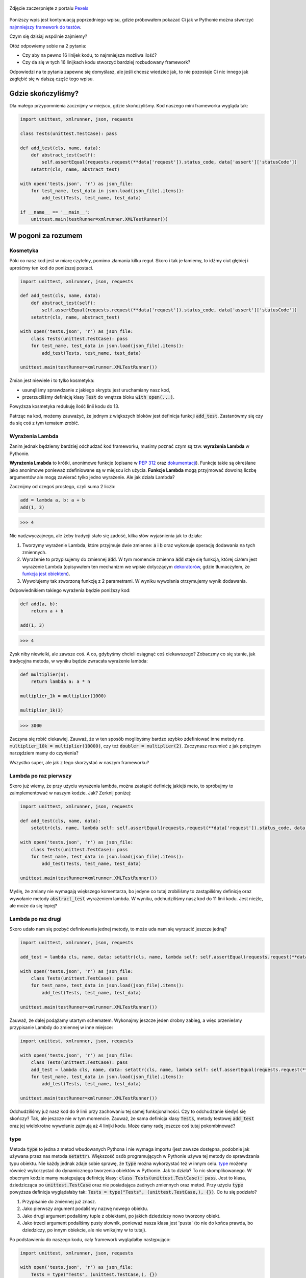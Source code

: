 .. title: Jeszcze mniejszy framework do testów w Pythonie
.. slug: jeszcze-mniejszy-framework-do-testow-w-pythonie
.. date: 2021-01-06 20:53:56 UTC+01:00
.. tags: python, requests, unittest, lambda
.. category: python
.. link: 
.. description: Potęgi Pythona ciąg dalszy
.. type: text
.. previewimage: /images/posts/jeszcze-mniejszy-framework-do-testow-w-pythonie.jpg
.. template: newsletter.tmpl

.. figure:: /images/posts/jeszcze-mniejszy-framework-do-testow-w-pythonie.jpg
    :align: center
    :target: /posts/jeszcze-mniejszy-framework-do-testow-w-pythonie/

    Zdjęcie zaczerpnięte z portalu `Pexels <https://www.pexels.com/>`_

Poniższy wpis jest kontynuacją poprzedniego wpisu, gdzie próbowałem pokazać Ci jak w Pythonie można stworzyć `najmniejszy framework do testów </posts/20201218/najmniejszy-framework-do-testow-w-pythonie/>`_.

Czym się dzisiaj wspólnie zajmiemy?

Otóż odpowiemy sobie na 2 pytania:

* Czy aby na pewno 16 linijek kodu, to najmniejsza możliwa ilość?
* Czy da się w tych 16 linijkach kodu stworzyć bardziej rozbudowany framework?

Odpowiedzi na te pytania zapewne się domyślasz, ale jeśli chcesz wiedzieć jak, to nie pozostaje Ci nic innego jak zagłębić się w dalszą część tego wpisu.

.. more

Gdzie skończyliśmy?
===================

Dla małego przypomnienia zacznijmy w miejscu, gdzie skończyliśmy. Kod naszego mini frameworka wygląda tak:

.. code:: python

    import unittest, xmlrunner, json, requests

    class Tests(unittest.TestCase): pass

    def add_test(cls, name, data):
        def abstract_test(self):
            self.assertEqual(requests.request(**data['request']).status_code, data['assert']['statusCode'])
        setattr(cls, name, abstract_test)

    with open('tests.json', 'r') as json_file:
        for test_name, test_data in json.load(json_file).items():
            add_test(Tests, test_name, test_data)

    if __name__ == '__main__':
        unittest.main(testRunner=xmlrunner.XMLTestRunner())

W pogoni za rozumem
===================

Kosmetyka
---------

Póki co nasz kod jest w miarę czytelny, pomimo złamania kilku reguł. Skoro i tak je łamiemy, to idźmy ciut głębiej i uprośćmy ten kod do poniższej postaci.

.. code:: python

    import unittest, xmlrunner, json, requests

    def add_test(cls, name, data):
        def abstract_test(self):
            self.assertEqual(requests.request(**data['request']).status_code, data['assert']['statusCode'])
        setattr(cls, name, abstract_test)

    with open('tests.json', 'r') as json_file:
        class Tests(unittest.TestCase): pass
        for test_name, test_data in json.load(json_file).items():
            add_test(Tests, test_name, test_data)

    unittest.main(testRunner=xmlrunner.XMLTestRunner())

Zmian jest niewiele i to tylko kosmetyka:

* usunęliśmy sprawdzanie z jakiego skryptu jest uruchamiany nasz kod,
* przerzuciliśmy definicję klasy :code:`Test` do wnętrza bloku :code:`with open(...)`.

Powyższa kosmetyka redukuję ilość linii kodu do 13.

Patrząc na kod, możemy zauważyć, że jednym z większych bloków jest definicja funkcji :code:`add_test`. Zastanówmy się czy da się coś z tym tematem zrobić.

Wyrażenia Lambda
----------------

Zanim jednak będziemy bardziej odchudzać kod frameworku, musimy poznać czym są tzw. **wyrażenia Lambda** w Pythonie.

**Wyrażenia Lmabda** to krótki, anonimowe funkcje (opisane w `PEP 312 <https://www.python.org/dev/peps/pep-0312/>`_ oraz `dokumentacji <https://docs.python.org/3/tutorial/controlflow.html#lambda-expressions>`_). Funkcje takie są określane jako anonimowe ponieważ zdefiniowane są w miejscu ich użycia. **Funkcje Lambda** mogą przyjmować dowolną liczbę argumentów ale mogą zawierać tylko jedno wyrażenie. Ale jak działa Lambda?

Zacznijmy od czegoś prostego, czyli suma 2 liczb:

.. code:: python

    add = lambda a, b: a + b
    add(1, 3)

>>> 4

Nic nadzwyczajnego, ale żeby tradycji stało się zadość, kilka słów wyjaśnienia jak to działa:

1. Tworzymy wyrażenie Lambda, które przyjmuje dwie zmienne: :code:`a` i :code:`b` oraz wykonuje operację dodawania na tych zmiennych.
2. Wyrażenie to przypisujemy do zmiennej :code:`add`. W tym momencie zmienna :code:`add` staje się funkcją, której ciałem jest wyrażenie Lambda (opisywałem ten mechanizm we wpisie dotyczącym `dekoratorów </posts/20200109/dekoratory-w-pythonie/>`_, gdzie tłumaczyłem, że `funkcja jest obiektem </posts/20200109/dekoratory-w-pythonie/#funkcja-jest-obiektem>`_).
3. Wywołujemy tak stworzoną funkcję z 2 parametrami. W wyniku wywołania otrzymujemy wynik dodawania.

Odpowiednikiem takiego wyrażenia będzie poniższy kod:

.. code:: python

    def add(a, b):
        return a + b

    add(1, 3)

>>> 4

Zysk niby niewielki, ale zawsze coś. A co, gdybyśmy chcieli osiągnąć coś ciekawszego? Zobaczmy co się stanie, jak tradycyjna metoda, w wyniku będzie zwracała wyrażenie lambda:

.. code:: python

    def multiplier(n):
        return lambda a: a * n

    multiplier_1k = multiplier(1000)

    multiplier_1k(3)

>>> 3000

Zaczyna się robić ciekawiej. Zauważ, że w ten sposób moglibyśmy bardzo szybko zdefiniować inne metody np. :code:`multiplier_10k = multiplier(10000)`, czy też :code:`doubler = multiplier(2)`. Zaczynasz rozumieć z jak potężnym narzędziem mamy do czynienia?

Wszystko super, ale jak z tego skorzystać w naszym frameworku?

Lambda po raz pierwszy
----------------------

Skoro już wiemy, że przy użyciu wyrażenia lambda, można zastąpić definicję jakiejś meto, to spróbujmy to zaimplementować w naszym kodzie. Jak? Zerknij poniżej:

.. code:: python

    import unittest, xmlrunner, json, requests

    def add_test(cls, name, data):
        setattr(cls, name, lambda self: self.assertEqual(requests.request(**data['request']).status_code, data['assert']['statusCode']))

    with open('tests.json', 'r') as json_file:
        class Tests(unittest.TestCase): pass
        for test_name, test_data in json.load(json_file).items():
            add_test(Tests, test_name, test_data)

    unittest.main(testRunner=xmlrunner.XMLTestRunner())

Myślę, że zmiany nie wymagają większego komentarza, bo jedyne co tutaj zrobiliśmy to zastąpiliśmy definicję oraz wywołanie metody :code:`abstract_test` wyrażeniem lambda. W wyniku, odchudziliśmy nasz kod do 11 linii kodu. Jest nieźle, ale może da się lepiej?

Lambda po raz drugi
-------------------

Skoro udało nam się pozbyć definiowania jednej metody, to może uda nam się wyrzucić jeszcze jedną?

.. code:: python

    import unittest, xmlrunner, json, requests

    add_test = lambda cls, name, data: setattr(cls, name, lambda self: self.assertEqual(requests.request(**data['request']).status_code, data['assert']['statusCode']))

    with open('tests.json', 'r') as json_file:
        class Tests(unittest.TestCase): pass
        for test_name, test_data in json.load(json_file).items():
            add_test(Tests, test_name, test_data)

    unittest.main(testRunner=xmlrunner.XMLTestRunner())

Zauważ, że dalej podążamy utartym schematem. Wykonajmy jeszcze jeden drobny zabieg, a więc przenieśmy przypisanie Lambdy do zmiennej w inne miejsce:

.. code:: python

    import unittest, xmlrunner, json, requests

    with open('tests.json', 'r') as json_file:
        class Tests(unittest.TestCase): pass
        add_test = lambda cls, name, data: setattr(cls, name, lambda self: self.assertEqual(requests.request(**data['request']).status_code, data['assert']['statusCode']))
        for test_name, test_data in json.load(json_file).items():
            add_test(Tests, test_name, test_data)

    unittest.main(testRunner=xmlrunner.XMLTestRunner())

Odchudziliśmy już nasz kod do 9 linii przy zachowaniu tej samej funkcjonalności. Czy to odchudzanie kiedyś się skończy? Tak, ale jeszcze nie w tym momencie. Zauważ, że sama definicja klasy :code:`Tests`, metody testowej :code:`add_test` oraz jej wielokrotne wywołanie zajmują aż 4 linijki kodu. Może damy radę jeszcze coś tutaj pokombinować?

type
----

Metoda :code:`type` to jedna z metod wbudowanych Pythona i nie wymaga importu (jest zawsze dostępna, podobnie jak używana przez nas metoda :code:`setattr`). Większość osób programujących w Pythonie używa tej metody do sprawdzania typu obiektu. Nie każdy jednak zdaje sobie sprawę, że :code:`type` można wykorzystać też w innym celu. `type <https://docs.python.org/3/library/functions.html?highlight=type#type>`_ możemy również wykorzystać do dynamicznego tworzenia obiektów w Pythonie. Jak to działa? To nic skomplikowanego. W obecnym kodzie mamy następującą definicję klasy: :code:`class Tests(unittest.TestCase): pass`. Jest to klasa, dziedzicząca po :code:`unittest.TestCase` oraz nie posiadająca żadnych zmiennych oraz metod. Przy użyciu :code:`type` powyższa definicja wyglądałaby tak: :code:`Tests = type("Tests", (unittest.TestCase,), {})`. Co tu się podziało?

1. Przypisanie do zmiennej już znasz.
2. Jako pierwszy argument podaliśmy nazwę nowego obiektu.
3. Jako drugi argument podaliśmy tuple z obiektami, po jakich dziedziczy nowo tworzony obiekt.
4. Jako trzeci argument podaliśmy pusty słownik, ponieważ nasza klasa jest 'pusta' (to nie do końca prawda, bo dziedziczy, po innym obiekcie, ale nie wnikajmy w to tutaj).

Po podstawieniu do naszego kodu, cały framework wyglądałby następująco:

.. code:: python

    import unittest, xmlrunner, json, requests

    with open('tests.json', 'r') as json_file:
        Tests = type("Tests", (unittest.TestCase,), {})
        add_test = lambda cls, name, data: setattr(cls, name, lambda self: self.assertEqual(requests.request(**data['request']).status_code, data['assert']['statusCode']))
        for test_name, test_data in json.load(json_file).items():
            add_test(Tests, test_name, test_data)

    unittest.main(testRunner=xmlrunner.XMLTestRunner())

Na razie zysku brak. Ciągle mamy 9 linii kodu. Jednak dla wprawnego oka, przyzwyczajonego do kodu pisanego w Pythonie, widać, że coś tutaj możemy teraz uprościć.

dict comprehension
------------------

Zwrot **dict comprehension** nie posiada sensownego tłumaczenia (dlatego będę używał go w oryginale). Czym jest **dict comprehension**? Jest to sposób na uproszczenie zapisu, tworzenia słownika z wykorzystaniem pętli :code:`for`, który opisany jest w `PEP 271 <https://www.python.org/dev/peps/pep-0274/>`_ (istnieje również bardzo podobny mechanizm jak **list comprehension**, który opisany jest w `PEP 202 <https://www.python.org/dev/peps/pep-0202/>`_). W skrócie zapis:

.. code:: python

    keys = ["a", "b", "c", "d"]
    values = [1, 2, 3, 4]

    new_dict = {}

    for i, k in enumerate(keys):
        new_dict[k] = values[i]

    new_dict

>>> {'a': 10, 'b': 20, 'c': 30, 'd': 40}

możemy zastąpić poprzez zapis:

.. code:: python

    keys = ["a", "b", "c", "d"]
    values = [1, 2, 3, 4]

    new_dict = {k: values[i] for i, k in enumerate(keys)}

    new_dict

>>> {'a': 10, 'b': 20, 'c': 30, 'd': 40}

Oczywiście taka konstrukcja może być wykorzystywana też w połączeniu z warunkami itp. Ale jak to może pomóc w odchudzeniu naszego kodu? Trzymaj się krzesła.

Najmniejszy framework
---------------------

Poskładajmy więc to wszystko w całość:

.. code:: python

    import unittest, xmlrunner, json, requests

    with open('tests.json', 'r') as json_file:
        tests_dict = {name: (lambda data: lambda self: self.assertEqual(
            requests.request(**data['request']).status_code, data['assert']['statusCode']))(data)
                      for name, data in json.load(json_file).items()
        }
        Tests = type("Tests", (unittest.TestCase,), tests_dict)

    unittest.main(testRunner=xmlrunner.XMLTestRunner())

Jak to działa? Przy wykorzystaniu **dict comprehension** stworzyliśmy słownik :code:`tests_dict`, który zawiera wszystkie metody testowe, które wcześniej tworzone były wewnątrz pętli :code:`for`. Pominęliśmy również krok dotyczący definicji oraz wywołania metody :code:`add_test`. Nie jest ona w tym momencie konieczna, ponieważ przypisujemy metodę bezpośrednio do zmiennej, która jest wartością słownika, przypisaną do odpowiedniego klucza w tym słowniku. Tak zdefiniowany słownik wstawiamy do dynamicznie tworzonej klasy.

Powyższy kod został przedstawiony w ten sposób, aby choć trochę zachować jego czytelność. Jeśli jednak pozbędziemy się niepotrzebnego formatowania oraz przypisania słownika do zmiennej :code:`tests_dict`, nasz kod będzie wyglądał następująco:

.. code:: python

    import unittest, xmlrunner, json, requests

    with open('tests.json', 'r') as json_file:
        Tests = type("Tests", (unittest.TestCase,), {name: (lambda data: lambda self: self.assertEqual(requests.request(**data['request']).status_code, data['assert']['statusCode']))(data) for name, data in json.load(json_file).items()})

    unittest.main(testRunner=xmlrunner.XMLTestRunner())

Tak dobrze widzisz, że nasz framework mieści się w **6 linijkach kodu** (pomijając puste linie, moglibyśmy odchudzić ten kod do zaledwie 4 linii kodu, co było by już tylko kosmetyczną zmianą). Nie wiem jak dla Ciebie, ale dla mnie to lekki obłęd.

Więcej funkcjonalności
======================

Skoro odchudziliśmy kod frameworku do zaledwie 6 linijek kodu, to do pierwotnie zakładanych 16 linijek, trochę nam brakuje. Spróbujmy wykorzystać ten zapas, do stworzenia testów, które testują coś więcej.

Ale co tak na prawdę możemy dodać do naszego frameworka, aby był bardziej rozbudowany? Do głowy przychodzą mi 3 rzeczy:

1. Dodanie weryfikacji poprawności struktury danych jakimi odpowiada testowany endpoint poprzez weryfikację listy kluczy.
2. Dodanie weryfikacji czasu odpowiedzi danego endpointa.
3. Wsparcie dla wielu plików json, co da nam możliwość rozbicia testów do testowania mniejszych funkcjonalności lub grupowania testów jako suity testów.

Abyśmy mogli wprowadzić powyższe rozszerzenia, potrzebujemy delikatnie zmodyfikować obecny kod poprzez wydzielenie metody z testem z wnętrza słownika. Poniższy kod prezentuje jak tego dokonać:

.. code:: python

    import unittest, xmlrunner, json, requests

    def abstract_test(self, data):
        response = requests.request(**data['request'])
        self.assertEqual(response.status_code, data['assert']['statusCode'])

    with open('tests.json', 'r') as json_file:
        test = lambda data: lambda self: abstract_test(self, data)
        Tests = type("Tests", (unittest.TestCase,), {name: test(data) for name, data in json.load(json_file).items()})

    unittest.main(testRunner=xmlrunner.XMLTestRunner())

Zmiany, które zostały wprowadzone nie powinny być zaskoczeniem, gdyż bardzo podobny kod był w akapicie dotyczącym wykorzystania `lambdy </posts/jeszcze-mniejszy-framework-do-testow-w-pythonie/#lambda-po-raz-pierwszy>`_.

Skoro mamy już podwaliny do dalszej zabawy, rozszerzmy kod o dodatkowe sprawdzenia.

Więcej testów w teście
----------------------

Ponieważ wiemy już co jeszcze chcemy testować, musimy znaleźć sposób na pobranie potrzebnych informacji. Okazuje się, że wszystko tak na prawdę już w naszym kodzie jest, ale jeszcze z tych informacji nie robimy użytku. Te i inne dodatkowe informacje otrzymujemy w `odpowiedzi na wysłane żądanie <https://requests.readthedocs.io/en/master/api/#requests.Response>`_. Wartości, z których możemy skorzystać w teście to:

- :code:`resposne.json()` - zwraca słownik z danymi, którymi odpowiedział endpoint,
- :code:`response.elapsed.total_seconds()` - zawiera czas pomiędzy wysłaniem żądania, a otrzymaniem odpowiedzi.

Istnieją również inne ciekawe wartości, z których można skorzystać, np. :code:`response.headers`, ale nie zmieścilibyśmy się w wymaganej ilości kodu oraz musielibyśmy przechowywać dużo więcej informacji w pliku **json**.

Abyśmy mogli z tych informacji skorzystać, musimy dołożyć pewne dane do naszego pliku :code:`tests.json`:

.. code:: json

    {
      "test_get_all_users": {
        "request": {
          "method": "GET",
          "url": "https://reqres.in/api/users"
        },
        "assert": {
          "statusCode": 200,
          "responseKeys": ["page", "total", "per_page", "total_pages", "data", "support"],
          "responseTime": 0.300
        }
      },
      "test_get_users_id_2": {
        "request": {
          "method": "GET",
          "url": "https://reqres.in/api/users/2"
        },
        "assert": {
          "statusCode": 200,
          "responseKeys": ["data", "support"],
          "responseTime": 0.300
        }
      },
      "test_get_non_existing_user": {
        "request": {
          "method": "GET",
          "url": "https://reqres.in/api/users/23"
        },
        "assert": {
          "statusCode": 404,
          "responseKeys": [],
          "responseTime": 0.300
        }
      },
      "test_create_new_user": {
        "request": {
          "method": "POST",
          "url": "https://reqres.in/api/users",
          "json": {
            "name": "testerembyc",
            "jon": "tester"
          }
        },
        "assert": {
          "statusCode": 201,
          "responseKeys": ["name", "jon", "id", "createdAt"],
          "responseTime": 0.300
        }
      }
    }

Przeróbmy teraz nasz kod, tak aby skorzystał z tych danych:

.. code:: python

    import unittest, xmlrunner, json, requests, glob

    def abstract_test(self, data):
        response: requests.Response = requests.request(**data['request'])
        self.assertEqual(response.status_code, data['assert']['statusCode'])
        self.assertSetEqual(set(response.json().keys()), set(data['assert']['responseKeys']))
        self.assertLessEqual(response.elapsed.total_seconds(), data['assert']['responseTime'])

    with open('tests.json', 'r') as json_file:
        test = lambda data: lambda self: abstract_test(self, data)
        Tests = type("Tests", (unittest.TestCase,), {name: test(data) for name, data in json.load(json_file).items()})

    unittest.main(testRunner=xmlrunner.XMLTestRunner())

Sprawdzenie czasu odpowiedzi nie powinno być zaskoczeniem. Natomiast jeśli chodzi o porównanie struktury danych odpowiedzi wymaga drobnej ekwilibrystyki na danych:

- wyciągamy same klucze z odpowiedzi,
- następnie listę zamieniamy na :code:`set`,
- listę oczekiwanych kluczy również zamieniamy na :code:`set`.

Zapytasz się po co to wszystko? Powód jest prosty, tzn. lista jest zbiorem uporządkowanych wartości i aby 2 listy były uznane za identyczne, obie listy poza zawieraniem tych samych wartości, muszą mieć jeszcze te wartości ułożone w takiej samej kolejności. :code:`set` natomiast w tym względzie jest mniej restrykcyjny i wymaga tylko posiadania takich samych wartości, nie przejmując się zupełnie ich kolejnością. Dzięki temu, zdecydowanie ułatwiamy sobie wprowadzanie danych testowych oraz eliminujemy fałszywe błędy spowodowane przez inną kolejność zwracanych przez endpoint wartości.

W tym momencie mamy 13 linii kodu, więc teoretycznie moglibyśmy coś tutaj jeszcze dorzucić, ale musimy pamiętaj jeszcze o kwestii związanej z obsługą dodatkowy plików **json**. Zanim to zrobimy, musimy wprowadzić dodatkową bibliotekę oraz omówić jedną dodatkową metodę, których użyjemy do tego zadania.

glob
----

Biblioteka `glob <https://docs.python.org/3/library/glob.html>`_ w dużym uproszczeniu służy do wyszukiwania plików i katalogów. Na nasze potrzeby wykorzystamy tylko jedną metodę. a dokładniej `glob.iglob <https://docs.python.org/3/library/glob.html>`_. Wykorzystamy ja do wyszukiwania plików **json**.

globals()
---------

`globals() <https://docs.python.org/3/library/functions.html#globals>`_ to kolejna z wbudowanych metod Pythona, która przechowuje zmienne globalne dla danego modułu. Na tym etapie, gdybyśmy w naszym kodzie wyświetli zawartość, którą zwraca :code:`globals()`, zauważylibyśmy m.in. coś takiego:

>>> 'Tests': <class '__main__.Tests'>

Jest to zmienna, w której przechowywana jest klasa z testami z pojedynczego pliku **json**. Po co nam to wiedzieć? Zapraszam dalej.

Obsługa wielu plików json
-------------------------

Wiemy już czego będziemy używać, a wiec do dzieła. Rozdzielmy najpierw obecny plik :code:`tests.json` na dwa mniejsze.

Pierwszy plik nazwiemy :code:`users_get.json` będzie testował API dotyczące pobierania danych użytkowników z testowanej aplikacji:

.. code:: json

    {
      "test_get_all_users": {
        "request": {
          "method": "GET",
          "url": "https://reqres.in/api/users"
        },
        "assert": {
          "statusCode": 200,
          "responseKeys": ["page", "total", "per_page", "total_pages", "data", "support"],
          "responseTime": 0.300
        }
      },
      "test_get_users_id_2": {
        "request": {
          "method": "GET",
          "url": "https://reqres.in/api/users/2"
        },
        "assert": {
          "statusCode": 200,
          "responseKeys": ["data", "support"],
          "responseTime": 0.300
        }
      },
      "test_get_non_existing_user": {
        "request": {
          "method": "GET",
          "url": "https://reqres.in/api/users/23"
        },
        "assert": {
          "statusCode": 404,
          "responseKeys": [],
          "responseTime": 0.300
        }
      }
    }

Drugi plik nazwiemy :code:`users_create.json` będzie testował API dotyczące tworzenia nowych użytkowników w testowanej aplikacji:

.. code:: json

    {
      "test_create_new_user": {
        "request": {
          "method": "POST",
          "url": "https://reqres.in/api/users",
          "json": {
            "name": "testerembyc",
            "jon": "tester"
          }
        },
        "assert": {
          "statusCode": 201,
          "responseKeys": ["name", "jon", "id", "createdAt"],
          "responseTime": 0.300
        }
      }
    }

Zauważ, że te pliki to tylko prosty podział i nie nastąpiła żadna modyfikacja danych, które oryginalnie zawarte były w pliku :code:`tests.json`.

Przejdźmy teraz do wprowadzenia zmian w kodzie:

.. code:: python

    import unittest, xmlrunner, json, requests, glob

    def abstract_test(self, data):
        response: requests.Response = requests.request(**data['request'])
        self.assertEqual(response.status_code, data['assert']['statusCode'])
        self.assertSetEqual(set(response.json().keys()), set(data['assert']['responseKeys']))
        self.assertLessEqual(response.elapsed.total_seconds(), data['assert']['responseTime'])

    for file_name in glob.iglob("*.json"):
        with open(file_name, 'r') as json_file:
            test = lambda data: lambda self: abstract_test(self, data)
            suite_name = file_name.split('.')[0]
            globals()[suite_name] = type(suite_name, (unittest.TestCase,), {name: test(data) for name, data in json.load(json_file).items()})

    unittest.main(testRunner=xmlrunner.XMLTestRunner())

Wprowadziliśmy kilka drobnych zmian:

1. Dodaliśmy pętle :code:`for`, która iteruje po znalezionych plikach **json**.
2. Dodaliśmy zmienną :code:`suite_name`, która przechowuje nazwę suity testów, a która jest nazwą pliku **json** bez jego rozszerzenia.
3. W dynamiczny sposób dodajemy zmienne globalne, które są oddzielnymi klasami testów, gdzie każdemu plikowi **json** odpowiada jedna klasa z testami.

Gdybyśmy teraz w naszym kodzie wyświetli zawartość, którą zwraca :code:`globals()`, zauważylibyśmy m.in. coś takiego:

>>> 'user_create': <class '__main__.user_create'>, 'user_get': <class '__main__.user_get'>

Ile mamy linii kodu? **15**. Uff. Dalej mieścimy się w zakładanych 16 linijkach kodu.

Podsumowanie
============

To była dosyć długa przygoda (aż dwa i to dosyć rozbudowane wpisy na blogu). Sporo Pythonowych *trików*, które na pierwszy rzut oka nie wydają się oczywiste, ale pokazują potęgę tego języka.  Mam nadzieję, że ta podróż zachęci Cię do poznawania zarówno bibliotek Pythonowych jakie można wykorzystać w testach oraz wewnętrznych mechanizmów, jakie są w ten język wbudowane.

Bonus
=====

Jeśli jesteś purystą i najważniejszą sprawą dla Ciebie jest zgodność kodu z **PEP-8** to poniżej wersja tego frameworka, która jest z nim zgodna oraz w dalszym ciągu mieści się w 16 linijkach kodu (sprawdza status odpowiedzi oraz wspiera wiele plików **json**):

.. code:: python

    import unittest
    import xmlrunner
    import json
    import requests
    import glob

    for file_name in glob.iglob("*.json"):
        with open(file_name, 'r') as json_file:
            tests_dict = {name: (lambda data: lambda self: self.assertEqual(
                requests.request(**data['request']).status_code, data['assert']['statusCode']))(data)
                          for name, data in json.load(json_file).items()}
            suite_name = file_name.split('.')[0]
            globals()[suite_name] = type(suite_name, (unittest.TestCase,), tests_dict)

    unittest.main(testRunner=xmlrunner.XMLTestRunner())

Dodatkowo linki do repozytorium z najciekawszymi (według mnie) wersjami kodu, który omawialiśmy w tej mini serii znajdziesz poniżej:

* `pierwszy artykuł <https://github.com/mkusz/the_smallest_rest_api_testing_framework/tree/first_article>`_,
* `więcej funkcjonalności <https://github.com/mkusz/the_smallest_rest_api_testing_framework/tree/more_functionality>`_,
* `tylko 6 linii kodu <https://github.com/mkusz/the_smallest_rest_api_testing_framework/tree/6_lines>`_,
* `zgodność z PEP-8 <https://github.com/mkusz/the_smallest_rest_api_testing_framework/tree/pep8_valid>`_.

Bonus 2
=======

Po raz kolejny **Jakub Spórna** z bloga https://sporna.dev/ podrzucił jeszcze inną wersję frameworka. Tym razem wziął na tapetę wersję najbardziej rozbudowaną funkcjonalność i postanowił ją ciut bardziej pomniejszyć. Poniżej jego wersja (z minimalną modyfikacją dotyczącej nazw plikóœ):

.. code:: python

    import unittest, xmlrunner, json, requests, glob

    def abstract_test(self, data, response):
        self.assertEqual(response.status_code, data['assert']['statusCode'])
        self.assertSetEqual(set(response.json().keys()), set(data['assert']['responseKeys']))
        self.assertLessEqual(response.elapsed.total_seconds(), data['assert']['responseTime'])

    test = lambda data: lambda self: abstract_test(self, data, requests.request(**data['request']))
    globals().update({file_name: type(file_name, (unittest.TestCase, ), {name: test(data) for name, data in json.loads(open(file_name, 'r').read()).items()}) for file_name in glob.iglob("*.json")})
    unittest.main(testRunner=xmlrunner.XMLTestRunner())

Nie będę już analizował zmian, gdyż pozostawię to dla Ciebie w ramach treningu.
